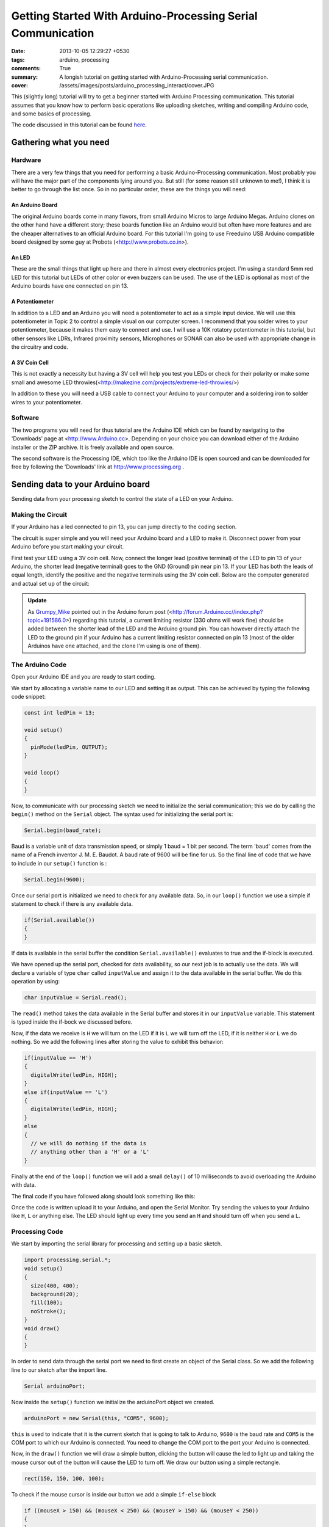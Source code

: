 ************************************************************
Getting Started With Arduino-Processing Serial Communication
************************************************************

:date: 2013-10-05 12:29:27 +0530
:tags: arduino, processing
:comments: True

:summary: A longish tutorial on getting started with Arduino-Processing serial communication.
:cover: /assets/images/posts/arduino_processing_interact/cover.JPG

This (slightly long) tutorial will try to get a beginner started with Arduino Processing communication. This tutorial assumes that you know how to perform basic operations like uploading sketches, writing and compiling Arduino code, and some basics of processing.

The code discussed in this tutorial can be found `here <http://gist.github.com/abhikpal/6822845>`_.


Gathering what you need
=======================

Hardware
--------

There are a very few things that you need for performing a basic Arduino-Processing communication. Most probably you will have the major part of the components lying around you. But still (for some reason still unknown to me!), I think it is better to go through the list once. So in no particular order, these are the things you will need:

An Arduino Board
^^^^^^^^^^^^^^^^

.. image:: /images/arduino_processing_interact/freeduino.JPG
    :alt: Arduino
    :width: 50%

The original Arduino boards come in many flavors, from small Arduino Micros to large Arduino Megas. Arduino clones on the other hand have a different story; these boards function like an Arduino would but often have more features and are the cheaper alternatives to an official Arduino board. For this tutorial I'm going to use Freeduino USB Arduino compatible board designed by some guy at Probots (<http://www.probots.co.in>).

An LED
^^^^^^
.. image:: /images/arduino_processing_interact/led.JPG
    :alt: LED
    :width: 50%

These are the small things that light up here and there in almost every electronics project. I'm using a standard 5mm red LED for this tutorial but LEDs of other color or even buzzers can be used. The use of the LED is optional as most of the Arduino boards have one connected on pin 13.

A Potentiometer
^^^^^^^^^^^^^^^

.. image:: /images/arduino_processing_interact/pot.JPG
    :alt: Potm
    :width: 50%

In addition to a LED and an Arduino you will need a potentiometer to act as a simple input device. We will use this potentiometer in Topic 2 to control a simple visual on our computer screen. I recommend that you solder wires to your potentiometer, because it makes them easy to connect and use. I will use a 10K rotatory potentiometer in this tutorial, but other sensors like LDRs, Infrared proximity sensors, Microphones or SONAR can also be used with appropriate change in the circuitry and code.

A 3V Coin Cell
^^^^^^^^^^^^^^

.. image:: /images/arduino_processing_interact/coin_cell.JPG
    :alt: coin_cell
    :width: 50%

This is not exactly a necessity but having a 3V cell will help you test you LEDs or check for their polarity or make some small and awesome LED throwies(<http://makezine.com/projects/extreme-led-throwies/>)

In addition to these you will need a USB cable to connect your Arduino to your computer and a soldering iron to solder wires to your potentiometer.

Software
--------

The two programs you will need for thus tutorial are the Arduino IDE which can be found by navigating to the 'Downloads' page at <http://www.Arduino.cc>. Depending on your choice you can download either of the Arduino installer or the ZIP archive. It is freely available and open source.

.. image:: /images/arduino_processing_interact/arduino_download.png
    :alt: arduino_website

The second software is the Processing IDE, which too like the Arduino IDE is open sourced and can be downloaded for free by following the 'Downloads' link at http://www.processing.org .

.. image:: /images/arduino_processing_interact/processing_download.png
    :alt: processing_website

Sending data to your Arduino board
==================================

Sending data from your processing sketch to control the state of a LED on your Arduino.

Making the Circuit
------------------

If your Arduino has a led connected to pin 13, you can jump directly to the coding section.

The circuit is super simple and you will need your Arduino board and a LED to make it. Disconnect power from your Arduino before you start making your circuit.

.. image:: /images/arduino_processing_interact/led_test.JPG
    :alt: coin_cell_test

First test your LED using a 3V coin cell. Now, connect the longer lead (positive terminal) of the LED to pin 13 of your Arduino, the shorter lead (negative terminal) goes to the GND (Ground) pin near pin 13. If your LED has both the leads of equal length, identify the positive and the negative terminals using the 3V coin cell. Below are the computer generated and actual set up of the circuit:

.. image:: /images/arduino_processing_interact/Processing_Arduino_1_bb.png
    :alt: ard_circ

.. admonition:: Update
  
    As  `Grumpy_Mike <http://forum.Arduino.cc//index.php?action=profile;u=5282>`_ pointed out in the Arduino forum post (<http://forum.Arduino.cc//index.php?topic=191586.0>) regarding this tutorial, a current limiting resistor (330 ohms will work fine) should be added between the shorter lead of the LED and the Arduino ground pin. You can however directly attach the LED to the ground pin if your Arduino has a current limiting resistor connected on pin 13 (most of the older Arduinos have one attached, and the clone I'm using is one of them). 

.. image:: /images/arduino_processing_interact/Slide1.JPG
    :alt: ard_circ_

The Arduino Code
----------------

Open your Arduino IDE and you are ready to start coding.

We start by allocating a variable name to our LED and setting it as output. This can be achieved by typing the following code snippet:

.. code-block:: cpp

    const int ledPin = 13;

    void setup()
    {
      pinMode(ledPin, OUTPUT);
    }

    void loop()
    {
    }


Now, to communicate with our processing sketch we need to initialize the serial communication; this we do by calling the ``begin()`` method on the ``Serial`` object. The syntax used for initializing the serial port is:

.. code-block:: cpp

    Serial.begin(baud_rate);

Baud is a variable unit of data transmission speed, or simply 1 baud = 1 bit per second. The term 'baud' comes from the name of a French inventor J. M. E. Baudot. A baud rate of 9600 will be fine for us. So the final line of code that we have to include in our ``setup()`` function is :

.. code-block:: cpp

    Serial.begin(9600);

Once our serial port is initialized we need to check for any available data. So, in our ``loop()`` function we use a simple if statement to check if there is any available data.

.. code-block:: cpp

    if(Serial.available())
    {
    }

If data is available in the serial buffer the condition ``Serial.available()`` evaluates to true and the if-block is executed.

We have opened up the serial port, checked for data availability, so our next job is to actually use the data. We will declare a variable of type ``char`` called ``inputValue`` and assign it to the data available in the serial buffer. We do this operation by using:

.. code-block:: cpp

    char inputValue = Serial.read();


The ``read()`` method takes the data available in the Serial buffer and stores it in our ``inputValue`` variable. This statement is typed inside the if-bock we discussed before.

Now, if the data we receive is ``H`` we will turn on the LED if it is ``L`` we will turn off the LED, if it is neither ``H`` or ``L`` we do nothing. So we add the following lines after storing the value to exhibit this behavior:

.. code-block:: cpp

    if(inputValue == 'H')
    {
      digitalWrite(ledPin, HIGH);
    }
    else if(inputValue == 'L')
    {
      digitalWrite(ledPin, HIGH);
    }
    else
    {
      // we will do nothing if the data is
      // anything other than a 'H' or a 'L'
    }

Finally at the end of the ``loop()`` function we will add a small ``delay()`` of 10 milliseconds to avoid overloading the Arduino with data.

The final code if you have followed along should look something like this:

.. code-include:: ../code/arduino_example_1.ino
    :lexer: cpp

Once the code is written upload it to your Arduino, and open the Serial Monitor. Try sending the values to your Arduino like ``H``, ``L`` or anything else. The LED should light up every time you send an ``H`` and should turn off when you send a ``L``.

.. image:: /images/arduino_processing_interact/arduino_example_1.png
    :alt: ard_1

Processing Code
---------------

We start by importing the serial library for processing and setting up a basic sketch.

.. code-block:: java

    import processing.serial.*;
    void setup()
    {
      size(400, 400);
      background(20);
      fill(100);
      noStroke();
    }
    void draw()
    {
    }

In order to send data through the serial port we need to first create an object of the Serial class. So we add the following line to our sketch after the import line.

.. code-block:: java

    Serial arduinoPort;

Now inside the ``setup()`` function we initialize the arduinoPort object we created.

.. code-block:: java

    arduinoPort = new Serial(this, "COM5", 9600);

``this`` is used to indicate that it is the current sketch that is going to talk to Arduino, ``9600`` is the baud rate and ``COM5`` is the COM port to which our Arduino is connected. You need to change the COM port to the port your Arduino is connected.

Now, in the ``draw()`` function we will draw a simple button, clicking the button will cause the led to light up and taking the mouse cursor out of the button will cause the LED to turn off. We draw our button using a simple rectangle.

.. code-block:: java

    rect(150, 150, 100, 100);

To check if the mouse cursor is inside our button we add a simple ``if-else`` block

.. code-block:: java

    if ((mouseX > 150) && (mouseX < 250) && (mouseY > 150) && (mouseY < 250))
    {
    }
    else
    {
    }

In Processing ``mouseX`` and ``mouseY`` are keywords and return the current mouse coordinates. So using them without any declaration will not cause any errors.

If the mouse cursor is inside our box we need to check if the mouse button is pressed (The term mouse button if not explicitly stated refers to the left mouse button) also, we need to change the color of the box to make the program a bit more interactive and intuitive to use. Therefore inside our 'if' block we insert the following code fragment:

.. code-block:: java

    fill(220);
    if (mousePressed == true)
    {
    }

Like ``mouseX`` and ``mouseY`` the ``mousePressed`` keyword returns the state of the left mouse button i.e. ``0`` if not pressed and ``1`` if pressed. So whenever we press the mouse button inside the button the sketch will execute the program statements inside the second ``if`` block. What we have to do now is send a command to the Arduino to light up the LED which we defined in the Arduino sketch to be a ``H`` character so inside our second ``if`` block we will add:

.. code-block:: java

    port.write('H');

This statement sends an ``H`` character to our Arduino. The method ``write()`` writes the arguments inside the parenthesis to the object on which it is called. i.e if we type

.. code-block:: java

    port.write(someValue);

It will write the contents of the variable ``someValue`` to the ``port`` object.

Finally we need to add some command which switches off the led when we take our mouse outside the button and change its color back to normal. So inside out outermost else block we will type:

.. code-block:: java

    fill(100);
    arduinoPort.write('L');

With your Arduino connected try running the processing sketch, you should see the LED light up every time you click inside the box and go off once you put your mouse out of the box. You should see something similar to the screen shot below:

.. image:: /images/arduino_processing_interact/processing_example_1.png
    :alt: prs_1


If something is wrong take a look at the completed code below:

.. code-include:: ../code/processing_example_1.pde
    :lexer: java

Sending Data from the Arduino to a Processing Sketch
====================================================

Making the Circuit
------------------

In Topic 1 we sent data from our computer to the Arduino and make a light turn on and off. This time we will do it the other way round i.e. from the Arduino to the computer.
To begin with the circuit construction solder wires to your pot meter.
A computerized version of the circuit is shown below

.. image:: /images/arduino_processing_interact/Processing_Arduino_2_bb.png
    :alt: ard_2

First, connect the two outer most wire to pins GND (Ground i.e. 0V) and the other to 5V pin. The middle wire aka the wiper should go to the pin marked A0

This way of connecting the pot meter insures that the potential difference (aka voltage) between the GND pin and 'A0' is always a value between 0V and 5V. This setup can also be considered as an example of a simple `Voltage Divider <http://en.wikipedia.org/wiki/Voltage_divider>`_.

the actual circuit is shown below

.. image:: /images/arduino_processing_interact/Slide2.JPG
    :alt: ard_2_

Arduino Code
------------

Like the previous Arduino code we strat by creating a basic sketch and initializing the Serial port.

.. code-block:: cpp

    void setup()
    {
      Serial.begin(9600);
    }

    void loop()
    {
    }

Now, we declare a variable to store the pin number of our pot-meter. We can assign a value of 'A0' to an int but to make it look more int-like I'm going to assign a value of 14 to our potPin variable (the numbering scheme for 'Analog In' pins is quite simple, after digital Pin 13 A0 becomes 14, A1 becomes 15 and so on...)

.. code-block:: cpp

    const int potPin = 14;

The 'Analog In' pins are pre-configured as inputs so adding something like

.. code-block:: cpp

    pinMode(potPin, INTPUT);

would be completely useless.

We now need read the pot meter and send the value over the serial port to our processing sketch. Therefore we first declare a variable of type int and assign it the value that we read from our pot meter. To do this add the following codee inside your ``loop()`` function

.. code-block:: cpp

    int potMeterReading = analogRead(potPin);

Next, we need to send the value we just read from our pot meter through the Serial port to our processing sketch. This can be done by:

.. code-block:: cpp

    Serial.println(potMeterReading);

When we send something using the println method a '\n' aka newline character is automatically appended at the end of our data. We will use this '\n' character to later to collect our data in the processing sketch.

Finally, we add a small delay at the end of our code to make the result a bit more noticable while testing the code on the Arduino Serial Monitor.

.. code-block:: cpp

    delay(100);

In case you missed something here is the completed code:

.. code-include:: ../code/arduino_example_2.ino
    :lexer: cpp

Once you have checked and compiled your code upload it to your Arduino, open the Arduino Serial Monitor and try rotating your pot meter. You should see about 10 values pop up each second on your serial monitor indicating the reading of the pot meter.

.. image:: /images/arduino_processing_interact/arduino_example_2.png
    :alt: ard_2_c

Processing Code
---------------

We start by creating a basic processing sketch and initializing the Serial port

.. code-block:: java

    import processing.serial.*;

    Serial arduinoPort;

    void setup()
    {
      size(600, 150);
      background(20);
      noStroke();
      fill(220);
      
      arduinoPort = new Serial(this, "COM5", 9600);
    }

    void draw()
    {
    }

Now, we declare a global vaiable ``barLength`` just before or ``setup()`` function; this variable will store the current length of the rectangle we will display on the screen

.. code-block:: java

    float barLength = 0;

In our ``draw()`` method we have to draw a rectangle with its length equal to ``barLength``. To do this we simply add:

.. code-block:: java

    rect(25, 25, barLength, 100);

Also, the rectangles will be drawn every time the ``draw()`` function is called; so we need to make sure that the screen is clear before we try to draw a new rectangle, as not clearing the screen will cause the rectangles to be drawn on top of each other and smaller rectangles would therefore would be rendered invisible.

So, before the ``rect()`` function we just called in our ``draw()`` function; add the following line of code:

.. code-block:: java

    background(20);

We are done setting up the basic interface for our little program. Lets start to code the actual mechanism that will interpret the values received from the Arduino

Before we do anything with the data our Arduino is sending us we need to extract the useful information from the stream of data the Arduino is sending. As discussed in Section 2.2 of this tutorial we are going to use the'\n' (newline) charcter to distinguish between different sets of data the Arduino is sending.

To check when we receive the newline charcter we will use the ``bufferUntil()`` mrthid and call it on our arduinoPort object we just created. So, in the ``setup()`` function after the Serial port initialization add this line:

.. code-block:: java

    arduinoPort.bufferUntil('\n');

The line we just added will call another function called the serialEvent whenever a '\n' is detected in the stream of data. The basic syntax for using the bufferUntil method is:

.. code-block:: java

    port.bufferUntil(search_term);

Now we will add the ``serialEvent()`` fuction we just discussed. To do this type the following block of code after your ``draw()`` function

.. code-block:: java

    void serialEvent(Serial arduinoPort)
    {
      
    }

The ``serialEvent()`` function takes a object of type Serial as its parameter (which many of you might have noticed)

All we need to do now is to get the value from the Arduino convert it to a type which we can use in our program. To extract the value we will declare a temporary variable of type String to store the raw values sent by the Arduino. We do this by adding

.. code-block:: java

    String rawInput = arduinoPort.readStringUntil('\n');

to our ``serialEvent()`` function. This line of code stores all the values it reads from the arduinoPort object upto (but not including) the ``'\n'`` character into a string which we have named ``rawInput``

Next, we need to remove any white spaces that might have found their way into the dat a and convert the resultant string to an int. Finally we will map the values the Arduino is sending from a 0 to 1023 scale to a 0 to 575 scale in order to prevent our rectangle to escape the screen if the value gets too large.

So just after the line we added, we add the last two lines of our code

.. code-block:: java

    int rawVal = int(trim(rawInput));
    barLength = map(rawVal, 0, 1023, 0, 575);

In the above two lines we first trim the String rawInput to remove any white spaces using the ``trim()`` function. Then we use type casting to convert the value of the trimmed string to an int using the ``int()`` syntax. Finally we map the value received after type casting from a range of 0 to 1023 to a range of 0 to 575 i.e. our maximum barLength

Here is the completed code in case you missed something:

.. code-include:: ../code/processing_example_2.pde
    :lexer: java

with your Arduino connected to your computer run the code. You will see a window similar to one shown below pop up and on turning the pot-meter you will see the length of the rectangle change.

.. image:: /images/arduino_processing_interact/processing_example_2.png
    :alt: prs2_c

Phew! that was one long tutorial and hopefully you got to know how to perform a basic Arduino-Processing Communication. Now, you can use this knowledge to build spaceships, time machines, control robots from the internet, connect your gadgets to the net and some other cool stuff.

Feel free to post any queries, suggestions, corrections or any other related stuff in the comments below :).
